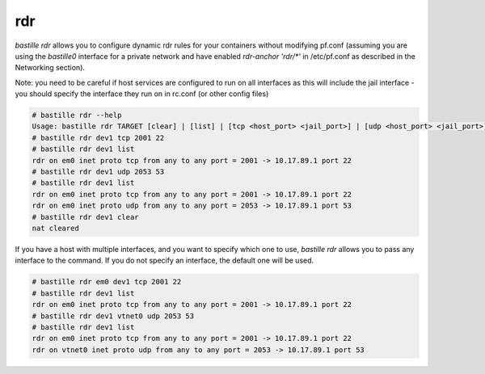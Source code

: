 ===
rdr
===

`bastille rdr` allows you to configure dynamic rdr rules for your containers
without modifying pf.conf (assuming you are using the `bastille0` interface
for a private network and have enabled `rdr-anchor 'rdr/*'` in /etc/pf.conf
as described in the Networking section).

Note: you need to be careful if host services are configured to run
on all interfaces as this will include the jail interface - you should
specify the interface they run on in rc.conf (or other config files)

.. code-block:: shell

    # bastille rdr --help
    Usage: bastille rdr TARGET [clear] | [list] | [tcp <host_port> <jail_port>] | [udp <host_port> <jail_port>]
    # bastille rdr dev1 tcp 2001 22
    # bastille rdr dev1 list
    rdr on em0 inet proto tcp from any to any port = 2001 -> 10.17.89.1 port 22
    # bastille rdr dev1 udp 2053 53
    # bastille rdr dev1 list
    rdr on em0 inet proto tcp from any to any port = 2001 -> 10.17.89.1 port 22
    rdr on em0 inet proto udp from any to any port = 2053 -> 10.17.89.1 port 53
    # bastille rdr dev1 clear
    nat cleared

If you have a host with multiple interfaces, and you want to specify which
one to use, `bastille rdr` allows you to pass any interface to the command.
If you do not specify an interface, the default one will be used.

.. code-block:: shell

    # bastille rdr em0 dev1 tcp 2001 22
    # bastille rdr dev1 list
    rdr on em0 inet proto tcp from any to any port = 2001 -> 10.17.89.1 port 22
    # bastille rdr dev1 vtnet0 udp 2053 53
    # bastille rdr dev1 list
    rdr on em0 inet proto tcp from any to any port = 2001 -> 10.17.89.1 port 22
    rdr on vtnet0 inet proto udp from any to any port = 2053 -> 10.17.89.1 port 53
